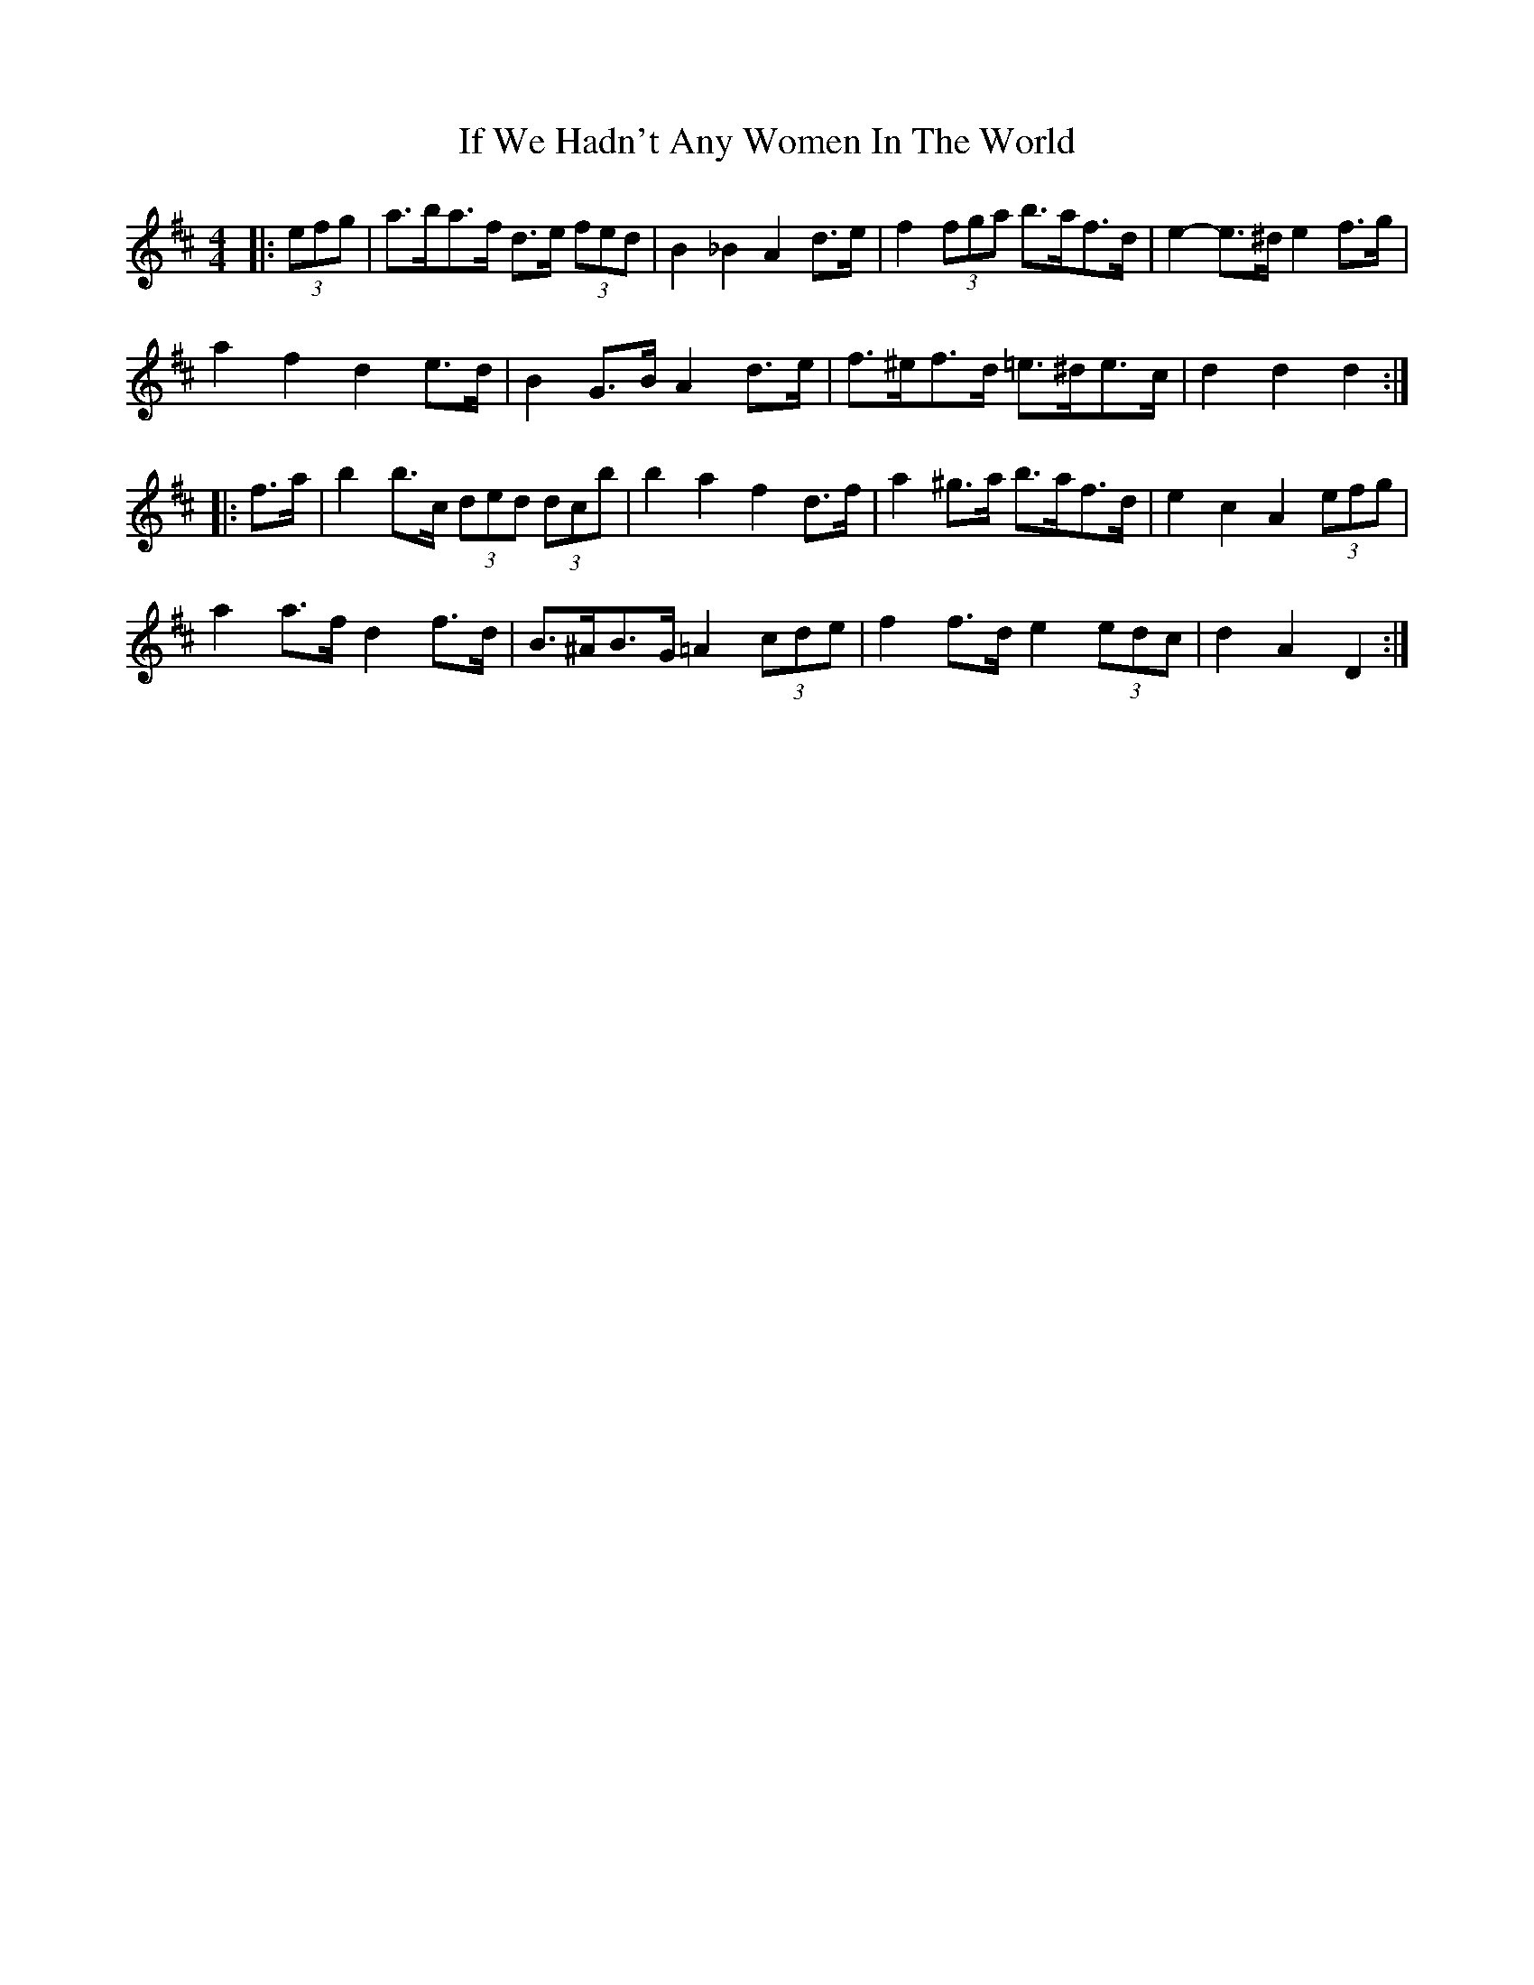 X: 18789
T: If We Hadn't Any Women In The World
R: barndance
M: 4/4
K: Dmajor
|:(3efg|a>ba>f d>e (3fed|B2 _B2 A2 d>e|f2 (3fga b>af>d|e2- e>^d e2 f>g|
a2 f2 d2 e>d|B2 G>B A2 d>e|f>^ef>d =e>^de>c|d2 d2 d2:|
|:f>a|b2 b>c’ (3d’e’d’ (3d’c’b|b2 a2 f2 d>f|a2 ^g>a b>af>d|e2 c2 A2 (3efg|
a2 a>f d2 f>d|B>^AB>G =A2 (3cde|f2 f>d e2 (3edc|d2 A2 D2:|

